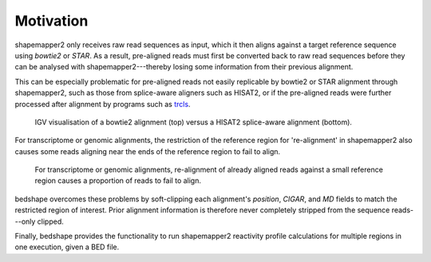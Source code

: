 Motivation
==========

.. raw:: html

    <link rel="stylesheet" type="text/css" href="_static/custom.css">

shapemapper2 only receives raw read sequences as input, which it then aligns
against a target reference sequence using *bowtie2* or *STAR*. As a result,
pre-aligned reads must first be converted back to raw read sequences before they
can be analysed with shapemapper2---thereby losing some information from their
previous alignment.

This can be especially problematic for pre-aligned reads not easily replicable
by bowtie2 or STAR alignment through shapemapper2, such as those from
splice-aware aligners such as HISAT2, or if the pre-aligned reads were further
processed after alignment by programs such as `trcls`_.

.. figure:: _static/bt2vhisat2.png

    IGV visualisation of a bowtie2 alignment (top) versus a HISAT2 splice-aware
    alignment (bottom).

For transcriptome or genomic alignments, the restriction of the reference region
for 're-alignment' in shapemapper2 also causes some reads aligning near the ends
of the reference region to fail to align.

.. figure:: _static/bedshapevshapemapper2depths.png

   For transcriptome or genomic alignments, re-alignment of already aligned
   reads against a small reference region causes a proportion of reads to fail
   to align.

bedshape overcomes these problems by soft-clipping each alignment's *position*,
*CIGAR*, and *MD* fields to match the restricted region of interest. Prior
alignment information is therefore never completely stripped from the sequence
reads---only clipped.

Finally, bedshape provides the functionality to run shapemapper2 reactivity
profile calculations for multiple regions in one execution, given a BED file.

.. _trcls: https://trcls.ningyuan.io

